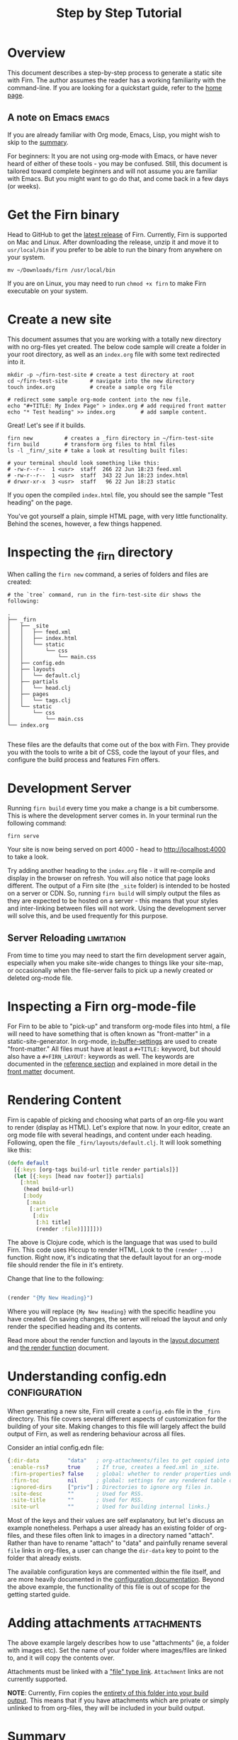 #+TITLE: Step by Step Tutorial
#+DATE_CREATED: <2020-03-27 Fri>
#+DATE_UPDATED: <2020-10-14 09:09>
#+FIRN_LAYOUT: docs
#+FIRN_UNDER: "Getting Started"
#+FIRN_ORDER: 0
#+FIRN_FOLD: {2 true}

* Overview

This document describes a step-by-step process to generate a static site with
Firn. The author assumes the reader has a working familiarity with the command-line. If you are looking for a quickstart guide, refer to the [[file:index.org::*Quickstart][home page]].

** A note on Emacs                                              :emacs:

If you are already familiar with Org mode, Emacs, Lisp,  you might wish to skip to the [[file:tutorial.org::*Summary][summary]].

For beginners: It you are not using org-mode with Emacs, or have never heard of either of these tools - you may be confused. Still, this document is tailored toward complete beginners and will not assume you are familiar with Emacs. But you might want to go do that, and come back in a few days (or weeks).

* Get the Firn binary

Head to GitHub to get the [[https://github.com/theiceshelf/firn/releases][latest release]] of Firn. Currently, Firn is supported on Mac and Linux. After downloading the release, unzip it and move it to =usr/local/bin= if you prefer to be able to run the binary from anywhere on your system.

#+BEGIN_SRC shell
mv ~/Downloads/firn /usr/local/bin
#+END_SRC

If you are on Linux, you may need to run =chmod +x firn= to make Firn executable on your system.

* Create a new site

This document assumes that you are working with a totally new directory with no org-files yet created. The below code sample will create a folder in your root directory, as well as an =index.org= file with some text redirected into it.

#+BEGIN_SRC shell
mkdir -p ~/firn-test-site # create a test directory at root
cd ~/firn-test-site       # navigate into the new directory
touch index.org           # create a sample org file

# redirect some sample org-mode content into the new file.
echo "#+TITLE: My Index Page" > index.org # add required front matter
echo "* Test heading" >> index.org        # add sample content.
#+END_SRC

Great! Let's see if it builds.

#+BEGIN_SRC shell
firn new          # creates a _firn directory in ~/firn-test-site
firn build        # transform org files to html files
ls -l _firn/_site # take a look at resulting built files:

# your terminal should look something like this:
# -rw-r--r--  1 <usr>  staff  266 22 Jun 18:23 feed.xml
# -rw-r--r--  1 <usr>  staff  343 22 Jun 18:23 index.html
# drwxr-xr-x  3 <usr>  staff   96 22 Jun 18:23 static
#+END_SRC

If you open the compiled ~index.html~ file, you should see the sample "Test heading" on the page.

You've got yourself a plain, simple HTML page, with very little functionality. Behind the scenes, however, a few things happened.

* Inspecting the _firn directory

When calling the =firn new= command, a series of folders and files are created:

#+BEGIN_SRC shell
# the `tree` command, run in the firn-test-site dir shows the following:

.
├── _firn
│   ├── _site
│   │   ├── feed.xml
│   │   ├── index.html
│   │   └── static
│   │       └── css
│   │           └── main.css
│   ├── config.edn
│   ├── layouts
│   │   └── default.clj
│   ├── partials
│   │   └── head.clj
│   ├── pages
│   │   └── tags.clj
│   └── static
│       └── css
│           └── main.css
└── index.org

#+END_SRC

These files are the defaults that come out of the box with Firn. They provide you with the tools to write a bit of CSS, code the layout of your files, and configure the build process and features Firn offers.

* Development Server

Running =firn build= every time you make a change is a bit cumbersome. This is where the development server comes in. In your terminal run the following command:

#+BEGIN_SRC shell
firn serve
#+END_SRC

Your site is now being served on port 4000 - head to [[http://localhost:4000][http://localhost:4000]] to take a look.

Try adding another heading to the =index.org= file - it will re-compile and display in the browser on refresh. You will also notice that page looks different. The output of a Firn site (the =_site= folder) is intended to be hosted on a server or CDN. So, running =firn build= will simply output the files as they are expected to be hosted on a server - this means that your styles and inter-linking between files will not work. Using the development server will solve this, and be used frequently for this purpose.

** Server Reloading                                             :limitation:

From time to time you may need to start the firn development server again, especially when you make site-wide changes to things like your site-map, or occasionally when the file-server fails to pick up a newly created or deleted org-mode file.

* Inspecting a Firn org-mode-file

For Firn to be able to "pick-up" and transform org-mode files into html, a file will need to have something that is often known as "front-matter" in a static-site-generator. In org-mode, [[https://orgmode.org/manual/In_002dbuffer-Settings.html][in-buffer-settings]] are used to create "front-matter." All files must have at least a ~#+TITLE:~ keyword, but should also have a ~#+FIRN_LAYOUT:~ keywords as well. The keywords are documented in the [[file:configuration.org::*Reference][reference section]] and explained in more detail in the [[file:front-matter.org][front matter]] document.

* Rendering Content

Firn is capable of picking and choosing what parts of an org-file you want to render (display as HTML). Let's explore that now. In your editor, create an org mode file with several headings, and content under each heading. Following, open the file =_firn/layouts/default.clj=. It will look something like this:

#+BEGIN_SRC clojure
(defn default
  [{:keys [org-tags build-url title render partials]}]
  (let [{:keys [head nav footer]} partials]
    [:html
     (head build-url)
     [:body
      [:main
       [:article
        [:div
         [:h1 title]
         (render :file)]]]]]))
#+END_SRC

The above is Clojure code, which is the language that was used to build Firn. This code uses Hiccup to render HTML. Look to the =(render ...)= function. Right now, it's indicating that the default layout for an org-mode file should render the file in it's entirety.

Change that line to the following:

#+BEGIN_SRC clojure

(render "{My New Heading}")

#+END_SRC

Where you will replace ~{My New Heading}~ with the specific headline you have created. On saving changes, the server will reload the layout and only render the specified heading and its contents.

Read more about the render function and layouts in the [[file:layout.org][layout document]] and [[file:the-render-function.org][the render function]] document.

* Understanding config.edn                                       :configuration:

When generating a new site, Firn will create a =config.edn= file in the =_firn= directory. This file covers several different aspects of customization for the building of your site. Making changes to this file will largely affect the build output of Firn, as well as rendering behaviour across all files.

Consider an intial config.edn file:

#+BEGIN_SRC clojure
{:dir-data         "data"   ; org-attachments/files to get copied into _site.
 :enable-rss?      true     ; If true, creates a feed.xml in _site.
 :firn-properties? false    ; global: whether to render properties under all headings
 :firn-toc         nil      ; global: settings for any rendered table of contents
 :ignored-dirs     ["priv"] ; Directories to ignore org files in.
 :site-desc        ""       ; Used for RSS.
 :site-title       ""       ; Used for RSS.
 :site-url         ""       ; Used for building internal links.}

#+END_SRC

Most of the keys and their values are self explanatory, but let's discuss an example nonetheless. Perhaps a user already has an existing folder of org-files, and these files often link to images in a directory named "attach". Rather than have to rename "attach" to "data" and painfully rename several =file=
links in org-files, a user can change the =dir-data= key to point to the folder that already exists.

The available configuration keys are commented within the file itself, and are more heavily documented in the [[file:configuration.org][configuration documentation]]. Beyond the above example, the functionality of this file is out of scope for the getting started guide.

* Adding attachments                                             :attachments:

The above example largely describes how to use "attachments" (ie, a folder with images etc). Set the name of your folder where images/files are linked to, and it will copy the contents over.

Attachments must be linked with a [[https://orgmode.org/manual/External-Links.html]["file" type link]]. =Attachment= links are not currently supported.

*NOTE*: Currently, Firn copies the _entirety of this folder into your build output_. This means that if you have attachments which are private or simply unlinked to from org-files, they will be included in your build output.

* Summary

1. Download the [[https://github.com/theiceshelf/firn/releases][latest release]] (only Mac and Linux currently supported)
2. Move the Firn binary into your path: =mv ~/Downloads/firn /usr/local/bin=
3. Navigate to your directory of org files
4. Run =firn new=
5. Run =firn serve=
6. Run =firn build= when ready to put your site online!
